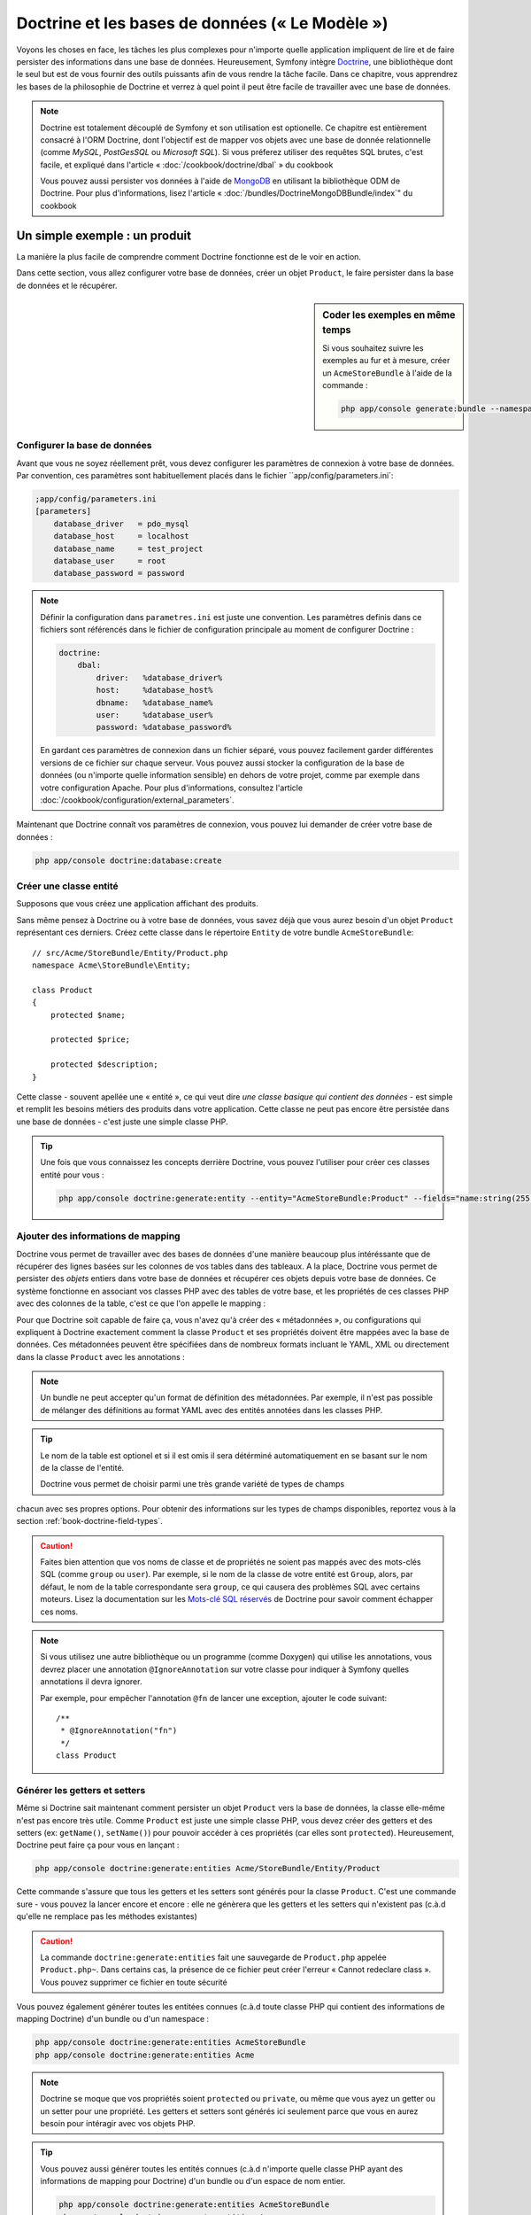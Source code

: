 .. index::
   single: Doctrine

Doctrine et les bases de données (« Le Modèle »)
================================================

Voyons les choses en face, les tâches les plus complexes pour n'importe quelle 
application impliquent de lire et de faire persister des informations dans une base 
de données. Heureusement, Symfony intègre `Doctrine`_, une bibliothèque dont
le seul but est de vous fournir des outils puissants afin de vous rendre
la tâche facile. Dans ce chapitre, vous apprendrez les bases de la philosophie
de Doctrine et verrez à quel point il peut être facile de travailler
avec une base de données.

.. note::

    Doctrine est totalement découplé de Symfony et son utilisation est optionelle.
    Ce chapitre est entièrement consacré à l'ORM Doctrine, dont l'objectif est de
    mapper vos objets avec une base de donnée relationnelle (comme *MySQL*, *PostGesSQL*
    ou *Microsoft SQL*). Si vous préferez utiliser des requêtes SQL brutes, 
    c'est facile, et expliqué dans l'article « :doc:`/cookbook/doctrine/dbal` » du cookbook

    Vous pouvez aussi persister vos données à l'aide de `MongoDB`_ en utilisant la
    bibliothèque ODM de Doctrine. Pour plus d'informations, lisez l'article 
    « :doc:`/bundles/DoctrineMongoDBBundle/index`" du cookbook

Un simple exemple : un produit
------------------------------

La manière la plus facile de comprendre comment Doctrine fonctionne est de le voir
en action.

Dans cette section, vous allez configurer votre base de données, créer un objet
``Product``, le faire persister dans la base de données et le récupérer.

.. sidebar:: Coder les exemples en même temps

    Si vous souhaitez suivre les exemples au fur et à mesure, créer un
    ``AcmeStoreBundle`` à l'aide de la commande :
    
    .. code-block:: bash
    
        php app/console generate:bundle --namespace=Acme/StoreBundle

Configurer la base de données
~~~~~~~~~~~~~~~~~~~~~~~~~~~~~

Avant que vous ne soyez réellement prêt, vous devez configurer les paramètres
de connexion à votre base de données. Par convention, ces paramètres sont
habituellement placés dans le fichier ``app/config/parameters.ini`:

.. code-block:: ini

    ;app/config/parameters.ini
    [parameters]
        database_driver   = pdo_mysql
        database_host     = localhost
        database_name     = test_project
        database_user     = root
        database_password = password

.. note::

    Définir la configuration dans ``parametres.ini`` est juste une convention.
    Les paramètres definis dans ce fichiers sont référencés dans le fichier de
    configuration principale au moment de configurer Doctrine :
    
    .. code-block:: yaml
    
        doctrine:
            dbal:
                driver:   %database_driver%
                host:     %database_host%
                dbname:   %database_name%
                user:     %database_user%
                password: %database_password%
    
    En gardant ces paramètres de connexion dans un fichier séparé, vous pouvez
    facilement garder différentes versions de ce fichier sur chaque serveur.
    Vous pouvez aussi stocker la configuration de la base de données (ou n'importe
    quelle information sensible) en dehors de votre projet, comme par exemple
    dans votre configuration Apache. Pour plus d'informations, consultez
    l'article :doc:`/cookbook/configuration/external_parameters`.

Maintenant que Doctrine connaît vos paramètres de connexion, vous pouvez lui
demander de créer votre base de données :

.. code-block:: bash

    php app/console doctrine:database:create

Créer une classe entité
~~~~~~~~~~~~~~~~~~~~~~~

Supposons que vous créez une application affichant des produits.

Sans même pensez à Doctrine ou à votre base de données, vous savez déjà que
vous aurez besoin d'un objet ``Product`` représentant ces derniers. Créez
cette classe dans le répertoire ``Entity`` de votre bundle ``AcmeStoreBundle``::

    // src/Acme/StoreBundle/Entity/Product.php    
    namespace Acme\StoreBundle\Entity;

    class Product
    {
        protected $name;

        protected $price;

        protected $description;
    }

Cette classe - souvent apellée une « entité », ce qui veut dire *une classe basique
qui contient des données* - est simple et remplit les besoins métiers des produits
dans votre application. Cette classe ne peut pas encore être persistée dans une
base de données - c'est juste une simple classe PHP.

.. tip::

    Une fois que vous connaissez les concepts derrière Doctrine, vous pouvez l'utiliser
    pour créer ces classes entité pour vous :
    
    .. code-block:: bash
    
        php app/console doctrine:generate:entity --entity="AcmeStoreBundle:Product" --fields="name:string(255) price:float description:text"

.. index::
    single: Doctrine; Adding mapping metadata

.. _book-doctrine-adding-mapping:

Ajouter des informations de mapping
~~~~~~~~~~~~~~~~~~~~~~~~~~~~~~~~~~~

Doctrine vous permet de travailler avec des bases de données d'une manière beaucoup
plus intéréssante que de récupérer des lignes basées sur les colonnes de vos tables
dans des tableaux. A la place, Doctrine vous permet de persister des *objets* entiers
dans votre base de données et récupérer ces objets depuis votre base de données. Ce système
fonctionne en associant vos classes PHP avec des tables de votre base,
et les propriétés de ces classes PHP avec des colonnes de la table, c'est ce que l'on
appelle le mapping :

.. image:: /images/book/doctrine_image_1.png
   :align: center

Pour que Doctrine soit capable de faire ça, vous n'avez qu'à créer des « métadonnées »,
ou configurations qui expliquent à Doctrine exactement comment la classe ``Product``
et ses propriétés doivent être mappées avec la base de données. Ces métadonnées
peuvent être spécifiées dans de nombreux formats incluant le YAML, XML ou directement
dans la classe ``Product`` avec les annotations :

.. note::

    Un bundle ne peut accepter qu'un format de définition des métadonnées. Par 
    exemple, il n'est pas possible de mélanger des définitions au format YAML
    avec des entités annotées dans les classes PHP.

.. configuration-block::

    .. code-block:: php-annotations

        // src/Acme/StoreBundle/Entity/Product.php
        namespace Acme\StoreBundle\Entity;

        use Doctrine\ORM\Mapping as ORM;

        /**
         * @ORM\Entity
         * @ORM\Table(name="product")
         */
        class Product
        {
            /**
             * @ORM\Id
             * @ORM\Column(type="integer")
             * @ORM\GeneratedValue(strategy="AUTO")
             */
            protected $id;

            /**
             * @ORM\Column(type="string", length=100)
             */
            protected $name;

            /**
             * @ORM\Column(type="decimal", scale=2)
             */
            protected $price;

            /**
             * @ORM\Column(type="text")
             */
            protected $description;
        }

    .. code-block:: yaml

        # src/Acme/StoreBundle/Resources/config/doctrine/Product.orm.yml
        Acme\StoreBundle\Entity\Product:
            type: entity
            table: product
            id:
                id:
                    type: integer
                    generator: { strategy: AUTO }
            fields:
                name:
                    type: string
                    length: 100
                price:
                    type: decimal
                    scale: 2
                description:
                    type: text

    .. code-block:: xml

        <!-- src/Acme/StoreBundle/Resources/config/doctrine/Product.orm.xml -->
        <doctrine-mapping xmlns="http://doctrine-project.org/schemas/orm/doctrine-mapping"
              xmlns:xsi="http://www.w3.org/2001/XMLSchema-instance"
              xsi:schemaLocation="http://doctrine-project.org/schemas/orm/doctrine-mapping
                            http://doctrine-project.org/schemas/orm/doctrine-mapping.xsd">

            <entity name="Acme\StoreBundle\Entity\Product" table="product">
                <id name="id" type="integer" column="id">
                    <generator strategy="AUTO" />
                </id>
                <field name="name" column="name" type="string" length="100" />
                <field name="price" column="price" type="decimal" scale="2" />
                <field name="description" column="description" type="text" />
            </entity>
        </doctrine-mapping>

.. tip::

    Le nom de la table est optionel et si il est omis il sera détérminé automatiquement
    en se basant sur le nom de la classe de l'entité.


    Doctrine vous permet de choisir parmi une très grande variété de types de champs
chacun avec ses propres options. Pour obtenir des informations sur les types de champs
disponibles, reportez vous à la section :ref:`book-doctrine-field-types`.

.. seealso::

    Vous pouvez aussi regarder la documentation sur les`Bases du Mapping`_ de Doctrine pour
    avoir tout les détails à propos des informations de mapping. Si vous utilisez 
    les annotations, vous devrez préfixer toutes les annotations avec ``ORM\`` 
    (ex: ``ORM\Column(..)``), ce qui n'est pas montré dans la documentation de
    Doctrine. Vous devez aussi inclure le morceau de code :
    ``use Doctrine\ORM\Mapping as ORM;``, qui *importe* le préfixe ``ORM``
    pour les annotations.

.. caution::

    Faites bien attention que vos noms de classe et de propriétés ne soient pas
    mappés avec des mots-clés SQL (comme ``group`` ou ``user``). Par exemple, si
    le nom de la classe de votre entité est ``Group``, alors, par défaut, le nom
    de la table correspondante sera ``group``, ce qui causera des problèmes SQL
    avec certains moteurs. Lisez la documentation sur les `Mots-clé SQL réservés`_ de
    Doctrine pour savoir comment échapper ces noms.

.. note::

    Si vous utilisez une autre bibliothèque ou un programme (comme Doxygen) qui
    utilise les annotations, vous devrez placer une annotation ``@IgnoreAnnotation``
    sur votre classe pour indiquer à Symfony quelles annotations il devra ignorer.

    Par exemple, pour empêcher l'annotation ``@fn`` de lancer une exception,
    ajouter le code suivant::

        /**
         * @IgnoreAnnotation("fn")
         */
        class Product

Générer les getters et setters
~~~~~~~~~~~~~~~~~~~~~~~~~~~~~~

Même si Doctrine sait maintenant comment persister un objet ``Product`` vers la
base de données, la classe elle-même n'est pas encore très utile. Comme ``Product``
est juste une simple classe PHP, vous devez créer des getters et des setters
(ex: ``getName()``, ``setName()``) pour pouvoir accéder à ces propriétés (car elles
sont ``protected``). Heureusement, Doctrine peut faire ça pour vous en lançant :

.. code-block:: bash

    php app/console doctrine:generate:entities Acme/StoreBundle/Entity/Product


Cette commande s'assure que tous les getters et les setters sont générés pour
la classe ``Product``. C'est une commande sure - vous pouvez la lancer
encore et encore : elle ne génèrera que les getters et les setters qui n'existent
pas (c.à.d qu'elle ne remplace pas les méthodes existantes)

.. caution::

    La commande ``doctrine:generate:entities`` fait une sauvegarde de ``Product.php``
    appelée ``Product.php~``. Dans certains cas, la présence de ce fichier peut
    créer l'erreur « Cannot redeclare class ». Vous pouvez supprimer ce fichier en
    toute sécurité

Vous pouvez également générer toutes les entitées connues (c.à.d toute classe PHP
qui contient des informations de mapping Doctrine) d'un bundle ou d'un namespace :

.. code-block:: bash
	
    php app/console doctrine:generate:entities AcmeStoreBundle
    php app/console doctrine:generate:entities Acme

.. note::

    Doctrine se moque que vos propriétés soient ``protected`` ou ``private``, ou
    même que vous ayez un getter ou un setter pour une propriété.
    Les getters et setters sont générés ici seulement parce que vous en aurez besoin
    pour intéragir avec vos objets PHP.

.. tip::

    Vous pouvez aussi générer toutes les entités connues (c.à.d n'importe quelle 
    classe PHP ayant des informations de mapping pour Doctrine) d'un bundle ou
    d'un espace de nom entier.

    .. code-block:: bash

        php app/console doctrine:generate:entities AcmeStoreBundle
        php app/console doctrine:generate:entities Acme

Créer les Tables et le Schema
~~~~~~~~~~~~~~~~~~~~~~~~~~~~~

Vous avez maintenant une classe ``Product`` utilisable avec des informations de
mapping permettant à Doctrine de savoir exactement comment le faire persister. Bien sûr,
vous n'avez toujours pas la table ``product`` correspondante dans votre base de données.
Heureusement, Doctrine peut créer automatiquement toute les tables de la base de données
nécéssaires aux entités connues dans votre application. Pour ce faire, lancez :

.. code-block:: bash

    php app/console doctrine:schema:update --force

.. tip::

    En fait, cette commande est incroyablement puissante. Elle compare ce à quoi
    votre base de données *devrait* ressembler (en se basant sur le mapping de vos 
    entités) à ce à quoi elle ressemble *vraiment*, et génère le code SQL nécéssaire
    pour *mettre à jour* la base de données vers ce qu'elle doit être. En d'autre termes,
    si vous ajoutez une nouvelle propriété avec des métadonnées mappées sur 
    ``Product`` et relancez cette tâche, elle vous génerera une requête « alter table »
    nécéssaire pour ajouter cette nouvelle colonne à la table ``products`` existante.

    Une façon encore meilleure de profiter de cette fonctionnalité est d'utiliser
    les :doc:`migrations</bundles/DoctrineMigrationsBundle/index>`, qui vous permettent de
    générer ces requêtes SQL et de les stocker dans des classes de migration
    qui peuvent être lancées systématiquement sur vos serveurs de production
    dans le but de traquer et de migrer vos schémas de base de données de manière
    sure et fiable.

Votre base de données a maintenant une table ``product`` totalement fonctionnelle
avec des colonnes qui correspondent aux métadonnées que vous avez spécifiées.

Persister des objets dans la base de données
~~~~~~~~~~~~~~~~~~~~~~~~~~~~~~~~~~~~~~~~~~~~

Maintenant que vous avez mappé l'entité ``Product`` avec la table ``product``
correspondante, vous êtes prêt à faire persister des données dans la base
de données. Depuis un contrôleur, c'est très facile. Ajoutez la méthode 
suivante au ``DefaultController`` du bundle :

.. code-block:: php
    :linenos:

    // src/Acme/StoreBundle/Controller/DefaultController.php
    use Acme\StoreBundle\Entity\Product;
    use Symfony\Component\HttpFoundation\Response;
    // ...
    
    public function createAction()
    {
        $product = new Product();
        $product->setName('A Foo Bar');
        $product->setPrice('19.99');
        $product->setDescription('Lorem ipsum dolor');

        $em = $this->getDoctrine()->getEntityManager();
        $em->persist($product);
        $em->flush();

        return new Response('Created product id '.$product->getId());
    }

.. note::

    Si vous suivez les exemples au fur et à mesure, vous aurez besoin de
    créer une route qui pointe vers cette action pour voir si elle fonctionne.

Décortiquons cet exemple :

* **lignes 8 à 11** Dans cette section, vous instanciez et travaillez avec l'objet
  ``product`` comme n'importe quel autre objet PHP normal;

* **ligne 13** Cette ligne récupère un objet *gestionnaire d'entités* (entity manager)
  de Doctrine, qui est responsable de la gestion du processus de persistence et de récupération
  des objets vers et depuis la base de données;

* **ligne 14** La méthode ``persist()`` dit à Doctrine de « gérer » l'objet ``product``.
  Cela ne crée pas vraiment de requête dans la base de données (du moins pas encore).

* **ligne 15** Quand la méthode ``flush()`` est apelée, Doctrine regarde dans tous 
  les objets qu'il gère pour savoir si ils ont besoin d'être persistés dans la base
  de données. Dans cet exemple, l'objet ``$product`` n'a pas encore été persisté,
  le gestionnaire d'entités éxecute donc une requête ``INSERT`` et une ligne est créée dans
  la table ``product``

.. note::

  En fait, comme Doctrine a connaissance de toutes vos entités gérées, lorsque
  vous apellez la méthode ``flush()``, il calcule un ensemble de changement
  global et éxecute la ou les requêtes les plus efficaces possibles. Par exemple,
  si vous persistez un total de 100 objets ``Product`` et que vous appelez ensuite
  la méthode ``flush()``, Doctrine créera une *unique* requête préparée et la
  réutilisera pour chaque insertion. Ce concept est nommé *Unité de travail*, et
  est utilisé pour sa rapidité et son efficacité.

Pour la création et la suppression d'objet, le fonctionnement est le même. 
Dans la prochaine section, vous découvrirez que Doctrine est assez rusée pour
générer une requête ``UPDATE`` si l'enregistrement est déjà présent dans la base
de données.

.. tip::

    Doctrine fournit une bibliothèque qui vous permet de charger de manière 
    automatisée des données de test dans votre projet (c.à.d, des « données d'installation »).
    Pour plus d'informations, voir :doc:`/bundles/DoctrineFixturesBundle/index`.

Récupérer des objets de la base de données
~~~~~~~~~~~~~~~~~~~~~~~~~~~~~~~~~~~~~~~~~~

Récupérer un objet depuis la base de données est encore plus facile. Par exemple,
supposons que vous avez configuré une route pour afficher un ``Product`` spécifique
en se basant sur la valeur de son ``id`` ::

    public function showAction($id)
    {
        $product = $this->getDoctrine()
            ->getRepository('AcmeStoreBundle:Product')
            ->find($id);
        
        if (!$product) {
            throw $this->createNotFoundException('No product found for id '.$id);
        }

        // do something, like pass the $product object into a template
    }

Lorsque vous requêtez pour un type particulier d'objet, vous utiliserez toujours
ce qui est connu sous le nom de « dépôt » (ou « repository »). Dites vous qu'un
dépôt est une classe PHP dont le seul travail est de vous aider à récupérer 
des entités d'une certaine classe. Vous pouvez accéder au dépôt d'une classe
d'entités avec ::

    $repository = $this->getDoctrine()
        ->getRepository('AcmeStoreBundle:Product');

.. note::

    La chaîne ``AcmeStoreBundle:Product`` est un raccourci que vous pouvez utiliser
    n'importe ou dans Doctrine au lieu du nom complet de la classe de l'entité
    (c.à.d ``Acme\StoreBundle\Entity\Product``). Tant que vos entités sont disponibles
    sous l'espace de nom ``Entity`` de votre bundle, cela marchera.

Une fois que vous disposez de votre dépôt, vous pouvez accéder à toute sorte de méthodes utiles ::

    // query by the primary key (usually "id")
    $product = $repository->find($id);

    // dynamic method names to find based on a column value
    $product = $repository->findOneById($id);
    $product = $repository->findOneByName('foo');

    // find *all* products
    $products = $repository->findAll();

    // find a group of products based on an arbitrary column value
    $products = $repository->findByPrice(19.99);

.. note::

    Bien sûr, vous pouvez aussi générer des requêtes complexes, ce que vous apprendrez
    dans la section :ref:`book-doctrine-queries`.

Vous pouvez aussi profiter des méthodes utiles ``findBy`` et ``findOneBy`` pour
récupérer facilement des objets en se basant sur des conditions multiples ::

    // query for one product matching be name and price
    $product = $repository->findOneBy(array('name' => 'foo', 'price' => 19.99));

    // query for all products matching the name, ordered by price
    $product = $repository->findBy(
        array('name' => 'foo'),
        array('price' => 'ASC')
    );

.. tip::

    Lorsque vous effectuez le rendu d'une page, vous pouvez voir combien de
    requêtes sont faites dans le coin en bas à droite de votre barre d'outils
    de débuggage.

    .. image:: /images/book/doctrine_web_debug_toolbar.png
       :align: center
       :scale: 50
       :width: 350

    Si vous cliquez sur l'icône, le profileur s'ouvrira, vous montrant les
    requêtes exactes qui ont été faites.

Mettre un objet à jour
~~~~~~~~~~~~~~~~~~~~~~

Une fois que vous avez récupéré un objet depuis Doctrine, le mettre à jour est
facile. Supposons que vous avez une route qui mappe l'id d'un produit vers
une action de mise à jour dans un contrôleur ::

    public function updateAction($id)
    {
        $em = $this->getDoctrine()->getEntityManager();
        $product = $em->getRepository('AcmeStoreBundle:Product')->find($id);

        if (!$product) {
            throw $this->createNotFoundException('No product found for id '.$id);
        }

        $product->setName('New product name!');
        $em->flush();

        return $this->redirect($this->generateUrl('homepage'));
    }

Mettre à jour l'objet ne nécessite que trois étapes :

1. Récupérer l'objet depuis Doctrine;
2. Modifier l'objet;
3. Apeller la méthode ``flush()`` du gestionnaire d'entités

Notez qu'apeller ``$em->persist($product)`` n'est pas nécessaire. Rapellez
cette méthode dit simplement à Doctrine de gérer, ou « regarder » l'objet ``$product``.
Dans ce cas, comme vous avez récupéré l'objet ``$product`` depuis Doctrine,
il est déjà surveillé.

Supprimer un objet
~~~~~~~~~~~~~~~~~~

Supprimer un objet est très similaire, mais requiert un appel à la méthode
``remove()`` du gestionnaire d'entités::

    $em->remove($product);
    $em->flush();

Comme vous vous en doutez, la méthode ``remove()`` signale à Doctrine
que vous voulez supprimer l'entité de la base de données. La vraie requête
``DELETE``, cependant, n'est réellement executée que lorsque la méthode ``flush()``
est appelée.

.. _`book-doctrine-queries`:

Requêter des objets
-------------------

Vous avez déja vu comment les objets dépôts vous permettaient de lancer des
requêtes basiques sans aucun travail ::

    $repository->find($id);
    
    $repository->findOneByName('Foo');

Bien sûr, Doctrine vous permet également d'écrire des requêtes plus complexes
en utilisant le Doctrine Query Language (DQL). Le DQL est très ressemblant au
SQL excepté que vous devez imaginer que vous requêtez un ou plusieurs objets
d'une classe d'entité (ex: ``Product``) au lieu de requêter des lignes dans
une table (ex: ``product``).

Lorsque vous effectuez une requête à l'aide de Doctrine, deux options s'offrent
à vous : écrire une requête Doctrine pure ou utilisez le constructeur de requête.

Requêter des objets avec DQL
~~~~~~~~~~~~~~~~~~~~~~~~~~~~

Imaginons que vous souhaitez récupérer tous les produits dont le prix est supérieur
à ``19.99``, triés du moins cher au plus cher. Depuis un contrôleur, vous pouvez faire ::

    $em = $this->getDoctrine()->getEntityManager();
    $query = $em->createQuery(
        'SELECT p FROM AcmeStoreBundle:Product p WHERE p.price > :price ORDER BY p.price ASC'
    )->setParameter('price', '19.99');
    
    $products = $query->getResult();

Si vous êtes à l'aise avec SQL, DQL devrait vous sembler très naturel. La plus grosse
différence est que vous devez penser en terme d'« objets » au lieu de lignes dans une
base de données. Pour cette raison, vous effectuez une sélection *depuis* ``AcmeStoreBundle:Product``
et lui donnez ``p`` pour alias.

La méthode ``getResult()`` retourne un tableau de résultats. Si vous ne souhaitez
obtenir qu'un seul objet, vous pouvez utiliser la méthode ``getSingleResult)`` à
la place ::

    $product = $query->getSingleResult();

.. caution::

    La méthode ``getSingleResult()`` lève une exception ``Doctrine\ORM\NoResultException``
    si aucun résultat n'est retourné et une exception ``Doctrine\ORM\NonUniqueResultException``
    si *plus* d'un résultat est retourné. Si vous utilisez cette méthode, vous voudrez
    sans doute l'entourer d'un block try-catch pour vous assurer que seul un résultat
    est retourné (si vous requêtez quelque chose qui pourrait retourner plus d'un résultat) ::
    
        $query = $em->createQuery('SELECT ....')
            ->setMaxResults(1);
        
        try {
            $product = $query->getSingleResult();
        } catch (\Doctrine\Orm\NoResultException $e) {
            $product = null;
        }
        // ...

La syntaxe du DQL est incroyablement puissante, vous permettant d'effectuer simplement
des jointures entre vos entités (le sujet des :ref:`relations<book-doctrine-relations>` sera
abordé plus tard), regrouper, etc. Pour plus d'informations, reportez vous à la documentation
officielle de Doctrine : `Doctrine Query Language`.

.. sidebar:: Définir des paramètres

    Notez la présence de la méthode ``setParameter()``. En travaillant avec Doctrine,
    la bonne pratique est de définir toutes les valeurs externes en tant que
    « emplacements », ce qui a été fait dans la requête ci-dessus :
    
    .. code-block:: text

        ... WHERE p.price > :price ...

    Vous pouvez alors définir la valeur de l'emplacement ``price`` en appelant la méthode
    ``setParameter()`` ::

        ->setParameter('price', '19.99')

    Utiliser des paramètres au lieu de placer les valeurs directement dans la chaîne
    constituant la requête permet de se prémunir des attaques de type injections de SQL
    et devrait *toujours* être fait. Si vous utilisez plusieurs paramètres, vous
    pouvez alors définir leurs valeurs d'un seul coup en utilisant la méthode 
    ``setParameters()`` ::

        ->setParameters(array(
            'price' => '19.99',
            'name'  => 'Foo',
        ))

Utiliser le constructeur de requêtes de Doctrine
~~~~~~~~~~~~~~~~~~~~~~~~~~~~~~~~~~~~~~~~~~~~~~~~

Au lieu d'écrire des requêtes directement, vous pouvez alternativement utiliser
le ``QueryBuilder`` (constructeur de requêtes) de Doctrine pour faire le même
travail en utilisant une jolie interface orientée-objet.
Si vous utilisez un IDE, vous pourrez aussi profiter de l'auto-complétion
en tapant le nom des méthodes. De l'intérieur d'un contrôleur ::

    $repository = $this->getDoctrine()
        ->getRepository('AcmeStoreBundle:Product');

    $query = $repository->createQueryBuilder('p')
        ->where('p.price > :price')
        ->setParameter('price', '19.99')
        ->orderBy('p.price', 'ASC')
        ->getQuery();
    
    $products = $query->getResult();

L'objet ``QueryBuilder`` contient toutes les méthodes nécessaires pour construire
votre requête. En appelant la méthode ``getQuery()``, le constructeur de requêtes
retourne un objet standard ``Query``, qui est identique à celui que vous avez
construit dans la section précédente.

Pour plus d'informations sur le constructeur de requêtes de Doctrine, consultez
la documentation de Doctrine: `Query Builder`_

Classes de dépôt personnalisées
~~~~~~~~~~~~~~~~~~~~~~~~~~~~~~~

Dans les sections précédentes, vous avez commencé à construire et utiliser des
requêtes plus complexes à l'intérieur de vos contrôleurs. Dans le but d'isoler,
de tester et de réutiliser ces requêtes, il est conseillé de créer des dépôts
personnalisés pour vos entités et d'y ajouter les méthodes contenant vos
requêtes.

Pour ce faire, ajouter le nom de la classe dépôt à vos informations de mapping.

.. configuration-block::

    .. code-block:: php-annotations

        // src/Acme/StoreBundle/Entity/Product.php
        namespace Acme\StoreBundle\Entity;

        use Doctrine\ORM\Mapping as ORM;

        /**
         * @ORM\Entity(repositoryClass="Acme\StoreBundle\Repository\ProductRepository")
         */
        class Product
        {
            //...
        }

    .. code-block:: yaml

        # src/Acme/StoreBundle/Resources/config/doctrine/Product.orm.yml
        Acme\StoreBundle\Entity\Product:
            type: entity
            repositoryClass: Acme\StoreBundle\Repository\ProductRepository
            # ...

    .. code-block:: xml

        <!-- src/Acme/StoreBundle/Resources/config/doctrine/Product.orm.xml -->
        <!-- ... -->
        <doctrine-mapping>

            <entity name="Acme\StoreBundle\Entity\Product"
                    repository-class="Acme\StoreBundle\Repository\ProductRepository">
                    <!-- ... -->
            </entity>
        </doctrine-mapping>

Doctrine peut générer la classe de dépôt pour vous en lançant la même commande
que celle utilisée précédemment pour générer les getters et setters. 

.. code-block:: bash

    php app/console doctrine:generate:entities Acme

Ensuite, ajoutez une méthode - ``findAllOrderedByName()`` - à la classe fraîchement
générée. Cette méthode requêtera les entités ``Product``, en les classant par
ordre alphabétique.

.. code-block:: php

    // src/Acme/StoreBundle/Repository/ProductRepository.php
    namespace Acme\StoreBundle\Repository;

    use Doctrine\ORM\EntityRepository;

    class ProductRepository extends EntityRepository
    {
        public function findAllOrderedByName()
        {
            return $this->getEntityManager()
                ->createQuery('SELECT p FROM AcmeStoreBundle:Product p ORDER BY p.name ASC')
                ->getResult();
        }
    }

.. tip::

    Vous pouvez accéder au gestionnaire d'entités par ``$this->getEntityManager()`` à
    l'intérieur du dépôt.

Vous pouvez alors utiliser cette nouvelle méthode comme les méthodes par défaut du dépôt ::

    $em = $this->getDoctrine()->getEntityManager();
    $products = $em->getRepository('AcmeStoreBundle:Product')
                ->findAllOrderedByName();

.. note::

    En utilisant un dépôt personnalisé, vous avez toujours accès aux méthodes
    par défaut telles que ``find()`` et ``findAll()``.

.. _`book-doctrine-relations`:

Relations et associations entre les entités
-------------------------------------------

Supposons que les produits de votre application appartiennent tous à exactement une
« catégorie ». Dans ce cas, vous aurez besoin d'un objet ``Category`` et d'une manière
de rattacher un objet ``Product`` à un objet ``Category``. Commencez par créer l'entité
``Category``. Puisque vous savez que vous aurez besoin que Doctrine persiste votre
classe, vous pouvez le laisser générer la classe pour vous.

.. code-block:: bash

    php app/console doctrine:generate:entity --entity="AcmeStoreBundle:Category" --fields="name:string(255)"

Cette commande génère l'entité ``Category`` pour vous, avec un champ ``id``,
un champ ``name`` et les méthodes getter et setter associées.

Métadonnées de mapping de relations
~~~~~~~~~~~~~~~~~~~~~~~~~~~~~~~~~~~

Pour relier les entités ``Category`` et ``Product``, commencez par créer une
propriété ``products`` dans la classe ``Category`` ::

    // src/Acme/StoreBundle/Entity/Category.php
    // ...
    use Doctrine\Common\Collections\ArrayCollection;
    
    class Category
    {
        // ...
        
        /**
         * @ORM\OneToMany(targetEntity="Product", mappedBy="category")
         */
        protected $products;

        public function __construct()
        {
            $this->products = new ArrayCollection();
        }
    }

Tout d'abord, comme un objet ``Category`` sera relié à plusieurs objets
``Product``, une propriété tableau ``products`` est ajoutée pour stocker
ces objets ``Product``.
Encore une fois, nous ne faisons pas cela parce que Doctrine en a besoin,
mais plutôt parce qu'il est cohérent dans l'application que chaque ``Category``
contiennent un tableau d'objets ``Product``.

.. note::

    Le code de la méthode ``__construct()`` est important car Doctrine requiert
    que la propriété ``$products`` soit un objet de type ``ArrayCollection``.
    Cet objet ressemble et se comporte *exactement* comme un tableau, mais
    avec quelque flexibilités supplémentaires. Si ça vous dérange, ne vous
    inquiétez pas. Imaginez juste que c'est un ``array`` et vous vous porterez
    bien.

Ensuite, comme chaque classe ``Product`` est reliée exactement à un objet ``Category``,
il serait bon d'ajouter une propriété ``$category`` à la classe ``Product`` ::

    // src/Acme/StoreBundle/Entity/Product.php
    // ...

    class Product
    {
        // ...
    
        /**
         * @ORM\ManyToOne(targetEntity="Category", inversedBy="products")
         * @ORM\JoinColumn(name="category_id", referencedColumnName="id")
         */
        protected $category;
    }

Finallement, maintenant que vous avez ajouté une nouvelle propriété aux classes
``Category`` et ``Product``, dites à Doctrine de regénérer les getters et setters
manquants pour vous :

.. code-block:: bash

    php app/console doctrine:generate:entities Acme

Ignorez les métadonnées de Doctrine pour un moment. Vous avez maintenant deux
classes - ``Category`` et ``Product`` avec une relation naturelle one-to-many.
La classe ``Category`` peut contenir un tableau de ``Product`` et l'objet ``Product``
peut contenir un objet ``Category``. En d'autre termes, vous avez construit vos 
classes de manière à ce qu'elles aient un sens pour répondre à vos besoins. Le fait
que les données aient besoin d'être persistées dans une base de données est
toujours secondaire.

Maintenant, regardez les métadonnées au dessus de la propriété ``$category``
dans la classe ``Product``. Les informations ici disent à Doctrine que la classe
associée est ``Category`` et qu'il devrait stocker l'``id`` de la catégorie
dans un champ ``category_id`` présent dans la table ``product``. En d'autre
termes, l'objet ``Category`` associé sera stocké dans la propriété ``$category``,
mais dans les coulisses, Doctrine persistera la relation en stockant la valeur
de l'id de la catégorie dans la colonne ``category_id`` de la table ``product``.

.. image:: /images/book/doctrine_image_2.png
   :align: center

Les métadonnées de la propriété ``$products`` de l'objet ``Category``
sont moins importantes, et disent simplement à Doctrine de regarder la propriété
``Product.category`` pour comprendre comment l'association est mappée.

Avant que vous ne continuiez, assurez vous que Doctrine ajoute la nouvelle
table ``category``, et la colonne ``product.category_id``, ainsi que la
nouvelle clé étrangère :

.. code-block:: bash

    php app/console doctrine:schema:update --force

.. note::

    Cette tâche ne devrait être réalisée en pratique que lors du développement.
    Pour une façon plus robuste de mettre à jour systématiquement les bases de
    données de production, lisez l'article suivant: :doc:`Doctrine migrations</bundles/DoctrineFixturesBundle/index>`.

Sauver les entités associées
~~~~~~~~~~~~~~~~~~~~~~~~~~~~

Maintenant, regardons le code en action. Imaginez que vous êtes dans un contrôleur ::

    // ...
    use Acme\StoreBundle\Entity\Category;
    use Acme\StoreBundle\Entity\Product;
    use Symfony\Component\HttpFoundation\Response;
    // ...

    class DefaultController extends Controller
    {
        public function createProductAction()
        {
            $category = new Category();
            $category->setName('Main Products');
            
            $product = new Product();
            $product->setName('Foo');
            $product->setPrice(19.99);
            // relate this product to the category
            $product->setCategory($category);
            
            $em = $this->getDoctrine()->getEntityManager();
            $em->persist($category);
            $em->persist($product);
            $em->flush();
            
            return new Response(
                'Created product id: '.$product->getId().' and category id: '.$category->getId()
            );
        }
    }

Maintenant, une simple ligne est ajoutée aux tables ``category`` et ``product``.
La colonne ``product.category_id`` du nouveau produit est définie comme
la valeur de l'``id`` de la nouvelle catégorie. Doctrine gèrera la persistence 
de cette relation pour vous.

Récupérer des objets associés
~~~~~~~~~~~~~~~~~~~~~~~~~~~~~

Lorsque vous récupérez des objets associés, le processus que vous employez
ressemble exactement à celui employé auparavant. Tout d'abord, récupérez
un objet ``$product`` et accéder alors à sa ``Category`` associée ::

    public function showAction($id)
    {
        $product = $this->getDoctrine()
            ->getRepository('AcmeStoreBundle:Product')
            ->find($id);

        $categoryName = $product->getCategory()->getName();
        
        // ...
    }

Dans cet exemple, vous requêtez tout d'abord un objet ``Product`` en vous basant
sur l'``id`` du produit. Cela produit une requête *uniquement* pour les
données du produit et hydrate l'objet ``$product`` avec ces données. Plus tard,
lorsque vous appelez ``$product->getCategory()->getName()``, Doctrine effectue
une seconde requête silencieusement pour trouver la ``Category`` qui est associé
à ce ``Product``. Il prépare l'objet ``$category`` et vous le renvoie.

.. image:: /images/book/doctrine_image_3.png
   :align: center

Ce qui est important est le fait que vous ayez un accès facile à la catégorie
associée au produit, mais que les données de cette catégorie ne sont réellement
récupérées que lorsque vous demandez la catégorie (on parle alors de chargement
fainéant ou « lazy loading »).

Vous pouvez aussi faire cette requête dans l'autre sens ::

    public function showProductAction($id)
    {
        $category = $this->getDoctrine()
            ->getRepository('AcmeStoreBundle:Category')
            ->find($id);

        $products = $category->getProducts();
    
        // ...
    }

Dans ce cas, la même chose se produit : vous requêtez tout d'abord un simple
objet ``Category``, et Doctrine effectue alors une seconde requête pour récupérer
les objets ``Product`` associés, mais uniquement une fois que/si vous les demandez
(c.à.d si vous appelez ``->getProducts()``).
La variable ``$products`` est un tableau de tous les objets ``Product`` associés
à l'objet ``Category`` donnés via leur valeurs ``category_id``.

.. sidebar:: Associations et classes mandataires

    Ce mécanisme de « chargement fainéant » est possible car, quand c'est nécessaire,
    Doctrine retourne un objet « mandataire » (proxy) au lieu des vrais objets.
    Regardez de plus près l'exemple ci-dessus::

        $product = $this->getDoctrine()
            ->getRepository('AcmeStoreBundle:Product')
            ->find($id);

        $category = $product->getCategory();

        // affiche "Proxies\AcmeStoreBundleEntityCategoryProxy"
        echo get_class($category);

    Cet objet mandataire étend le vrai objet ``Category``, et à l'air de
    se comporter exactement de la même manière. La différence est que, en 
    utilisant un objet mandataire, Doctrine peut retarder le requêtage
    des vraies données de la ``Category`` jusqu'a ce que vous en ayez
    réellement besoin (en appelant par exemple ``$category->getName()``).

    Les classes mandataires sont générées par Doctrine et stockées dans
    le répertoire du cache. Même si vous ne remarquerez probablement jamais
    que votre objet ``$category`` est en fait un objet mandataire, il
    est important de le garder à l'esprit.

    Dans la prochaine section, lorsque vous récupérerez les données du produit
    et de la catégorie d'un seul coup (via un *join*), Doctrine retournera
    un *vrai* objet ``Category``, car rien ne sera chargé de manière fainéante.

Faire des jointures avec des enregistrements associés
~~~~~~~~~~~~~~~~~~~~~~~~~~~~~~~~~~~~~~~~~~~~~~~~~~~~~

Dans les exemples ci-dessus, deux requêtes ont été faites - une pour l'objet
original (par exemple, une ``Category``), et une pour le(s) objet(s) associé(s)
(par exemple, les objets ``Product``)

.. tip::

    N'oubliez pas que vous pouvez voir toutes les requêtes effectuées en
    utilisant la barre d'outils de débuggage.

Bien sûr, si vous savez dès le début que vous aurez besoin d'accéder aux deux
objets, vous pouvez éviter de produire une deuxième requête en ajoutant
une jointure dans la requête originale. Ajouter le code suivant à la classe
``ProductRepository`` ::

    // src/Acme/StoreBundle/Repository/ProductRepository.php
    
    public function findOneByIdJoinedToCategory($id)
    {
        $query = $this->getEntityManager()
            ->createQuery('
                SELECT p, c FROM AcmeStoreBundle:Product p
                JOIN p.category c
                WHERE p.id = :id'
            )->setParameter('id', $id);
        
        try {
            return $query->getSingleResult();
        } catch (\Doctrine\ORM\NoResultException $e) {
            return null;
        }
    }

Maintenant, vous pouvez utiliser cette méthode dans votre contrôleur pour
requêter un objet ``Product`` et sa ``Category`` associée avec une seule requête ::

    public function showAction($id)
    {
        $product = $this->getDoctrine()
            ->getRepository('AcmeStoreBundle:Product')
            ->findOneByIdJoinedToCategory($id);

        $category = $product->getCategory();
    
        // ...
    }    

Plus d'informations sur les associations
~~~~~~~~~~~~~~~~~~~~~~~~~~~~~~~~~~~~~~~~

Cette section a introduit le type le plus commun d'associations entre les
entités, la relation one-to-many. Pour plus de détails et d'exemples avancés
sur comment utiliser les autre types de relations (comme ``one-to-one``, ou ``many-to-many``),
consultez la documentation de Doctrine: `Association Mapping Documentation`_.

.. note::

    Si vous utilisez les annotations, vous devrez préfixer les annotations avec ``ORM\``
    (par exemple: ``ORM\OneToMany``), ce qui n'est pas spécifié dans la documentation
    de Doctrine. Vous aurez aussi besoin d'inclure la ligne ``use Doctrine\ORM\Mapping as ORM;``
    pour *importer* le préfixe d'annotation ``ORM``.

Configuration
-------------

Doctrine est hautement configurable, même si vous n'aurez sans doute jamais besoin
de vous embêter avec la plupart de ses options. Pour obtenir des informations
sur la configuration de Doctrine, rendez-vous dans la section : :doc:`reference manual</reference/configuration/doctrine>`.

Callbacks et cycle de vie
-------------------------

Parfois, vous voudrez effectuer des actions juste avant ou après qu'une entité 
ait été inserée, mise à jour ou supprimée. Ces actions sont connues sous le nom
de callbacks du « cycle de vie » (lifecycle), car il s'agit de callbacks (méthodes)
qui peuvent être appelées à divers moment du cycle de vie de votre entité (par exemple lorsque
l'entité est inserée, mise à jour, supprimée, etc.).

Si vous utilisez des annotations pour vos métadonnées, commencez par activer
les callbacks du cycle de vie. Si vous utilisez YAML ou XML pour votre mapping,
ce n'est pas nécéssaire :

.. code-block:: php-annotations

    /**
     * @ORM\Entity()
     * @ORM\HasLifecycleCallbacks()
     */
    class Product
    {
        // ...
    }

Désormais, vous pouvez dire à Doctrine d'éxecutez une méthode à n'importe
quel événement du cycle de vie. Par exemple, supposons que vous souhaitez
définir une date ``created`` à la date courante, uniquement lorsque l'entité
est persistée (c.à.d insérée) :

.. configuration-block::

    .. code-block:: php-annotations

        /**
         * @ORM\prePersist
         */
        public function setCreatedValue()
        {
            $this->created = new \DateTime();
        }

    .. code-block:: yaml

        # src/Acme/StoreBundle/Resources/config/doctrine/Product.orm.yml
        Acme\StoreBundle\Entity\Product:
            type: entity
            # ...
            lifecycleCallbacks:
                prePersist: [ setCreatedValue ]

    .. code-block:: xml

        <!-- src/Acme/StoreBundle/Resources/config/doctrine/Product.orm.xml -->
        <!-- ... -->
        <doctrine-mapping>

            <entity name="Acme\StoreBundle\Entity\Product">
                    <!-- ... -->
                    <lifecycle-callbacks>
                        <lifecycle-callback type="prePersist" method="setCreatedValue" />
                    </lifecycle-callbacks>
            </entity>
        </doctrine-mapping>

.. note::

    L'exemple ci-dessus suppose que vous avez créé et mappé une propriété
    ``created`` (qui n'est pas montrée ici).

Maintenant, juste avant que l'entité soit initialement persistée, Doctrine
appelera automatiquement la méthode et le champ ``created`` sera défini
à la date courante.

Vous pouvez procéder ainsi pour n'importe quel autre événement du cycle de
vie, ce qui inclut :

* ``preRemove``
* ``postRemove``
* ``prePersist``
* ``postPersist``
* ``preUpdate``
* ``postUpdate``
* ``postLoad``
* ``loadClassMetadata``

Pour plus d'informations sur la signification de ces événements du cycle de vie
et sur leurs callbacks en général, réferrez vous à la documentation de 
Doctrine: `Lifecycle Events documentation`_.

.. sidebar:: Callbacks du cycle de vie et traitants d'événements

    Notez que la méthode ``setCreatedValue()`` ne prend pas d'argument.
    C'est toujours le cas des callbacks du cycle de vie, et c'est intentionnel :
    ces callbacks doivent être de simple méthodes et contiennent des
    transformations de données internes à l'entité (ex: définir un champ
    créé ou mis à jour, générer une valeur de slug...).

    Si vous souhaitez faire des montages plus lourds - comme une identification ou
    envoyer un mail - vous devez écrire une classe externe et l'enregistrer
    pour écouter ou s'abonner aux évenements, puis lui donner les accès
    à toutes les ressources dont vous aurez besoin. Pour plus d'informations,
    voir :doc:`/cookbook/doctrine/event_listeners_subscribers`.

Les extensions de Doctrine: Timestampable, Sluggable, etc.
----------------------------------------------------------

Doctrine est très flexible, et il existe un certain nombre d'extensions tierces
qui permettent de faciliter les tâches courantes sur vos entités.
Elles incluent diverses choses comme *Sluggable*, *Timestampable*, *Loggable*,
*Translatable*, et *Tree*.

Pour plus d'informations sur comment trouver et utiliser ces extensions, regardez
l'article du cookbook à ce sujet : :doc:`using common Doctrine extensions</cookbook/doctrine/common_extensions>`.

.. _book-doctrine-field-types:

Référence des types de champs de Doctrine
----------------------------------------

Doctrine contient un grand nombre de types de champs. Chacun mappe un type
de données PHP vers un type de colonne spécifique à la base de données que 
vous utilisez. Les types suivants sont supportés par Doctrine :

* **Chaînes de caractères**

  * ``string`` (utilisé pour des chaînes courtes)
  * ``text`` (utilisé pour des chaînes longues)

* **Nombres**

  * ``integer``
  * ``smallint``
  * ``bigint``
  * ``decimal``
  * ``float``

* **Dates et heures** (ces champs utilisent un objet PHP `DateTime`_)

  * ``date``
  * ``time``
  * ``datetime``

* **Autre types**

  * ``boolean``
  * ``object`` (serialisé et stocké dans un champ ``CLOB``)
  * ``array`` (serialisé et stocké dans un champ ``CLOB``)

Pour plus d'informations, lisez la documentation Doctrine `Types de mapping Doctrine`_.

Options des champs
~~~~~~~~~~~~~~~~~~

Un ensemble d'options peut être appliqué à chaque champ. Les options
disponibles incluent ``type`` (valant ``string`` par défaut), ``name``,
``length``, ``unique`` et ``nullable``. Regardons quelques annotations
en guise d'exemple :

.. code-block:: php-annotations

    /**
     * Une chaîne de caractères de longueur 255 qui ne peut pas être nul
     * (refletant les valeurs par défaut des options "type", "length" et *nullable);
     * 
     * @ORM\Column()
     */
    protected $name;

    /**
     * Une chaîne de longueur 150 qui sera persistée vers une colonne "email_address"
     * et a un index unique.
     *
     * @ORM\Column(name="email_address", unique="true", length="150")
     */
    protected $email;

.. note::

    Il existe d'autre options qui ne sont pas listées ici. Pour plus de détails,
    voir `Property Mapping documentation`_.


.. index::
   single: Doctrine; ORM Console Commands
   single: CLI; Doctrine ORM

Commandes en console
--------------------

L'intégration de l'ORM Doctrine2 offre plusieurs commandes en console
sous l'espace de nom ``doctrine``. Pour voir la liste de ces commandes,
vous pouvez lancer la console sans aucun argument :

.. code-block:: bash

    php app/console

Une liste des commandes disponibles s'affichera, la plupart d'entre elles
commencent par le préfixe ``doctrine:``. Vous pouvez obtenir plus d'informations
sur n'importe laquelle de ces commandes (ou n'importe quelle commande Symfony)
en lançant la commande ``help``. Par exemple, pour obtenir des informations
sur la commande ``doctrine:database:create``, lancez :

.. code-block:: bash

    php app/console help doctrine:database:create

Quelques commandes notables ou intéréssantes incluent :

* ``doctrine:ensure-production-settings`` - teste si l'environnement actuel
  est efficacement configuré pour la production. Cela devrait toujours être
  lancé dans un environement `prod` :
  
  .. code-block:: bash
  
    php app/console doctrine:ensure-production-settings --env=prod

* ``doctrine:mapping:import`` - permet à Doctrine d'introspecter une
  base de données existante pour créer les informations de mapping.
  Pour plus d'informations, voir :doc:`/cookbook/doctrine/reverse_engineering`.

* ``doctrine:mapping:info`` - vous donne toutes les entités dont Doctrine a
  connaisance et s'il existe des erreurs basiques dans leur mapping.

* ``doctrine:query:dql`` et ``doctrine:query:sql`` - vous permet d'effectuer
  des commandes DQL ou SQL directement en ligne de commande.

.. note::

    Pour pouvoir charger des données d'installation (fixtures), vous devrez 
    installer le bundle ``DoctrineFixtureBundle``. Pour apprendre comment
    le faire, lisez le chapitre du Cookbook : ":doc:`/bundles/DoctrineFixturesBundle/index`"

Résumé
------

Avec Doctrine, vous pouvez tout d'abord vous focaliser sur vos objets et sur 
leur utilité dans votre application, puis vous occuper de leur persistence
ensuite. Vous pouvez faire cela car Doctrine vous permet d'utiliser n'importe
quel objet PHP pour stocker vos données et se fie aux métadonnées de mapping
pour faire correspondre les données d'un objet à une table particulière de
la base de données.

Et même si Doctrine tourne autour d'un simple concept, il est incroyablement
puissant, vous permettant de créer des requêtes complexes et de vous abonner
à des événements qui vous permettent d'effectuer différentes actions au
cours du cycle de vie de vos objets.

Pour plus d'informations sur Doctrine, lisez la section *Doctrine* du 
Cookbook: :doc:`cookbook</cookbook/index>`, qui inclut les articles 
suivant :

* :doc:`/bundles/DoctrineFixturesBundle/index`
* :doc:`/cookbook/doctrine/mongodb`
* :doc:`/cookbook/doctrine/common_extensions`

.. _`Doctrine`: http://www.doctrine-project.org/
.. _`MongoDB`: http://www.mongodb.org/
.. _`Bases du Mapping`: http://www.doctrine-project.org/docs/orm/2.0/en/reference/basic-mapping.html
.. _`Query Builder`: http://www.doctrine-project.org/docs/orm/2.0/en/reference/query-builder.html
.. _`Doctrine Query Language`: http://www.doctrine-project.org/docs/orm/2.0/en/reference/dql-doctrine-query-language.html
.. _`Association Mapping Documentation`: http://www.doctrine-project.org/docs/orm/2.0/en/reference/association-mapping.html
.. _`DateTime`: http://php.net/manual/en/class.datetime.php
.. _`Types de mapping Doctrine`: http://www.doctrine-project.org/docs/orm/2.0/en/reference/basic-mapping.html#doctrine-mapping-types
.. _`Property Mapping documentation`: http://www.doctrine-project.org/docs/orm/2.0/en/reference/basic-mapping.html#property-mapping
.. _`Lifecycle Events documentation`: http://www.doctrine-project.org/docs/orm/2.0/en/reference/events.html#lifecycle-events
.. _`Mots-clé SQL réservés`: http://www.doctrine-project.org/docs/orm/2.0/en/reference/basic-mapping.html#quoting-reserved-words
